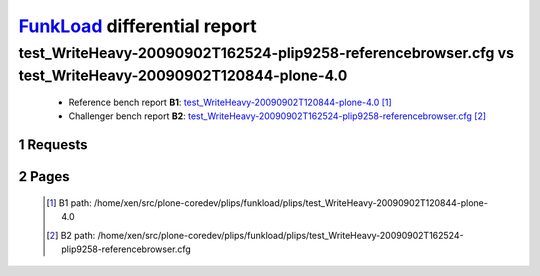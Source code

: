 =============================
FunkLoad_ differential report
=============================


.. sectnum::    :depth: 2


test_WriteHeavy-20090902T162524-plip9258-referencebrowser.cfg vs test_WriteHeavy-20090902T120844-plone-4.0
==========================================================================================================

 * Reference bench report **B1**: `test_WriteHeavy-20090902T120844-plone-4.0 <../test_WriteHeavy-20090902T120844-plone-4.0/index.html>`_ [#]_
 * Challenger bench report **B2**: `test_WriteHeavy-20090902T162524-plip9258-referencebrowser.cfg <../test_WriteHeavy-20090902T162524-plip9258-referencebrowser.cfg/index.html>`_ [#]_


Requests
--------

 .. image:: rps_diff.png
 .. image:: request.png

Pages
-----

 .. image:: spps_diff.png
 .. [#] B1 path: /home/xen/src/plone-coredev/plips/funkload/plips/test\_WriteHeavy-20090902T120844-plone-4.0
 .. [#] B2 path: /home/xen/src/plone-coredev/plips/funkload/plips/test\_WriteHeavy-20090902T162524-plip9258-referencebrowser.cfg
 .. _FunkLoad: http://funkload.nuxeo.org/
